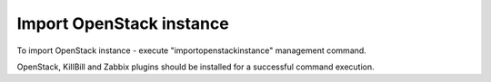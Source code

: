 Import OpenStack instance
-------------------------

To import OpenStack instance - execute "importopenstackinstance" management command.

.. code-block::bash

    $ nodeconductor importopenstackinstance

OpenStack, KillBill and Zabbix plugins should be installed for a successful command execution.

